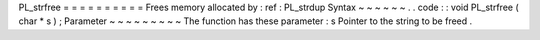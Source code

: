 PL_strfree
=
=
=
=
=
=
=
=
=
=
Frees
memory
allocated
by
:
ref
:
PL_strdup
Syntax
~
~
~
~
~
~
.
.
code
:
:
void
PL_strfree
(
char
*
s
)
;
Parameter
~
~
~
~
~
~
~
~
~
The
function
has
these
parameter
:
s
Pointer
to
the
string
to
be
freed
.
